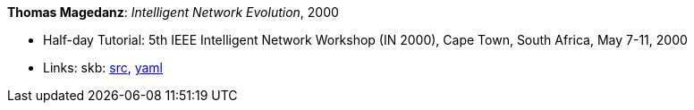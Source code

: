 *Thomas Magedanz*: _Intelligent Network Evolution_, 2000

* Half-day Tutorial: 5th IEEE Intelligent Network Workshop (IN 2000), Cape Town, South Africa, May 7-11, 2000
* Links:
       skb: link:https://github.com/vdmeer/skb/tree/master/library/talks/tutorial/2000/magedanz-in-2000.adoc[src],
            link:https://github.com/vdmeer/skb/tree/master/library/talks/tutorial/2000/magedanz-in-2000.yaml[yaml]
ifdef::local[]
    ┃ link:/library/talks/tutorial/2000/[Folder]
endif::[]


